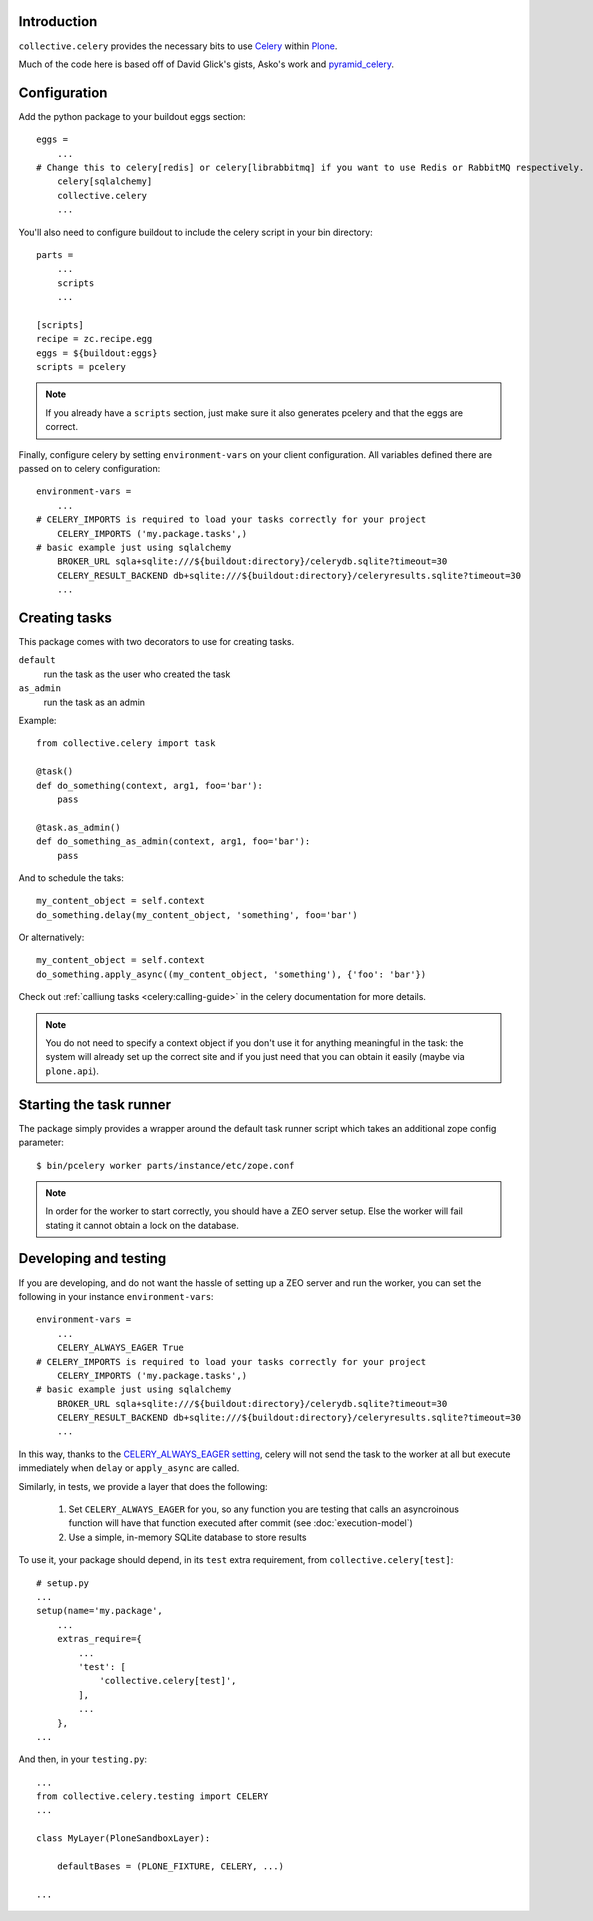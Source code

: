 Introduction
============

``collective.celery`` provides the necessary bits to use `Celery <http://celery.readthedocs.org/en/latest/>`_ within `Plone <http://plone.org/>`_.

Much of the code here is based off of David Glick's gists, Asko's work and `pyramid_celery <https://pypi.python.org/pypi/pyramid_celery/>`_.


Configuration
=============

Add the python package to your buildout eggs section::

    eggs =
        ...
    # Change this to celery[redis] or celery[librabbitmq] if you want to use Redis or RabbitMQ respectively.
        celery[sqlalchemy]
        collective.celery
        ...


You'll also need to configure buildout to include the celery script in your bin directory::

    parts =
        ...
        scripts
        ...

    [scripts]
    recipe = zc.recipe.egg
    eggs = ${buildout:eggs}
    scripts = pcelery

.. note::
   If you already have a ``scripts`` section, just make sure it also generates pcelery and that the eggs are correct.

Finally, configure celery by setting ``environment-vars`` on your client configuration.
All variables defined there are passed on to celery configuration::

    environment-vars =
        ...
    # CELERY_IMPORTS is required to load your tasks correctly for your project
        CELERY_IMPORTS ('my.package.tasks',)
    # basic example just using sqlalchemy
        BROKER_URL sqla+sqlite:///${buildout:directory}/celerydb.sqlite?timeout=30
        CELERY_RESULT_BACKEND db+sqlite:///${buildout:directory}/celeryresults.sqlite?timeout=30
        ...


Creating tasks
==============

This package comes with two decorators to use for creating tasks.

``default``
    run the task as the user who created the task
``as_admin``
    run the task as an admin

Example::

    from collective.celery import task

    @task()
    def do_something(context, arg1, foo='bar'):
        pass

    @task.as_admin()
    def do_something_as_admin(context, arg1, foo='bar'):
        pass


And to schedule the taks::

    my_content_object = self.context
    do_something.delay(my_content_object, 'something', foo='bar')

Or alternatively::

    my_content_object = self.context
    do_something.apply_async((my_content_object, 'something'), {'foo': 'bar'})

Check out :ref:`calliung tasks <celery:calling-guide>` in the celery documentation for more details.

.. note::
   You do not need to specify a context object if you don't use it for anything meaningful in the task: the system will already set up the correct site and if you just need that you can obtain it easily (maybe via ``plone.api``).


Starting the task runner
========================

The package simply provides a wrapper around the default task runner script which takes an additional zope config parameter::

    $ bin/pcelery worker parts/instance/etc/zope.conf

.. note::
   In order for the worker to start correctly, you should have a ZEO server setup. Else the worker will fail stating it cannot obtain a lock on the database.

.. _developing-and-testing:

Developing and testing
======================

If you are developing, and do not want the hassle of setting up a ZEO server and run the worker, you can set the following in your instance ``environment-vars``::

    environment-vars =
        ...
        CELERY_ALWAYS_EAGER True
    # CELERY_IMPORTS is required to load your tasks correctly for your project
        CELERY_IMPORTS ('my.package.tasks',)
    # basic example just using sqlalchemy
        BROKER_URL sqla+sqlite:///${buildout:directory}/celerydb.sqlite?timeout=30
        CELERY_RESULT_BACKEND db+sqlite:///${buildout:directory}/celeryresults.sqlite?timeout=30
        ...

In this way, thanks to the `CELERY_ALWAYS_EAGER setting <http://celery.readthedocs.org/en/latest/configuration.html#celery-always-eager>`_, celery will not send the task to the worker at all but execute immediately when ``delay`` or ``apply_async`` are called.

Similarly, in tests, we provide a layer that does the following:

 #. Set ``CELERY_ALWAYS_EAGER`` for you, so any function you are testing that calls an asyncroinous function will have that function executed after commit (see :doc:`execution-model`)
 #. Use a simple, in-memory SQLite database to store results

To use it, your package should depend, in its ``test`` extra requirement, from ``collective.celery[test]``::

  # setup.py
  ...
  setup(name='my.package',
      ...
      extras_require={
          ...
          'test': [
              'collective.celery[test]',
          ],
          ...
      },
  ...

And then, in your ``testing.py``::

  ...
  from collective.celery.testing import CELERY
  ...

  class MyLayer(PloneSandboxLayer):

      defaultBases = (PLONE_FIXTURE, CELERY, ...)

  ...

